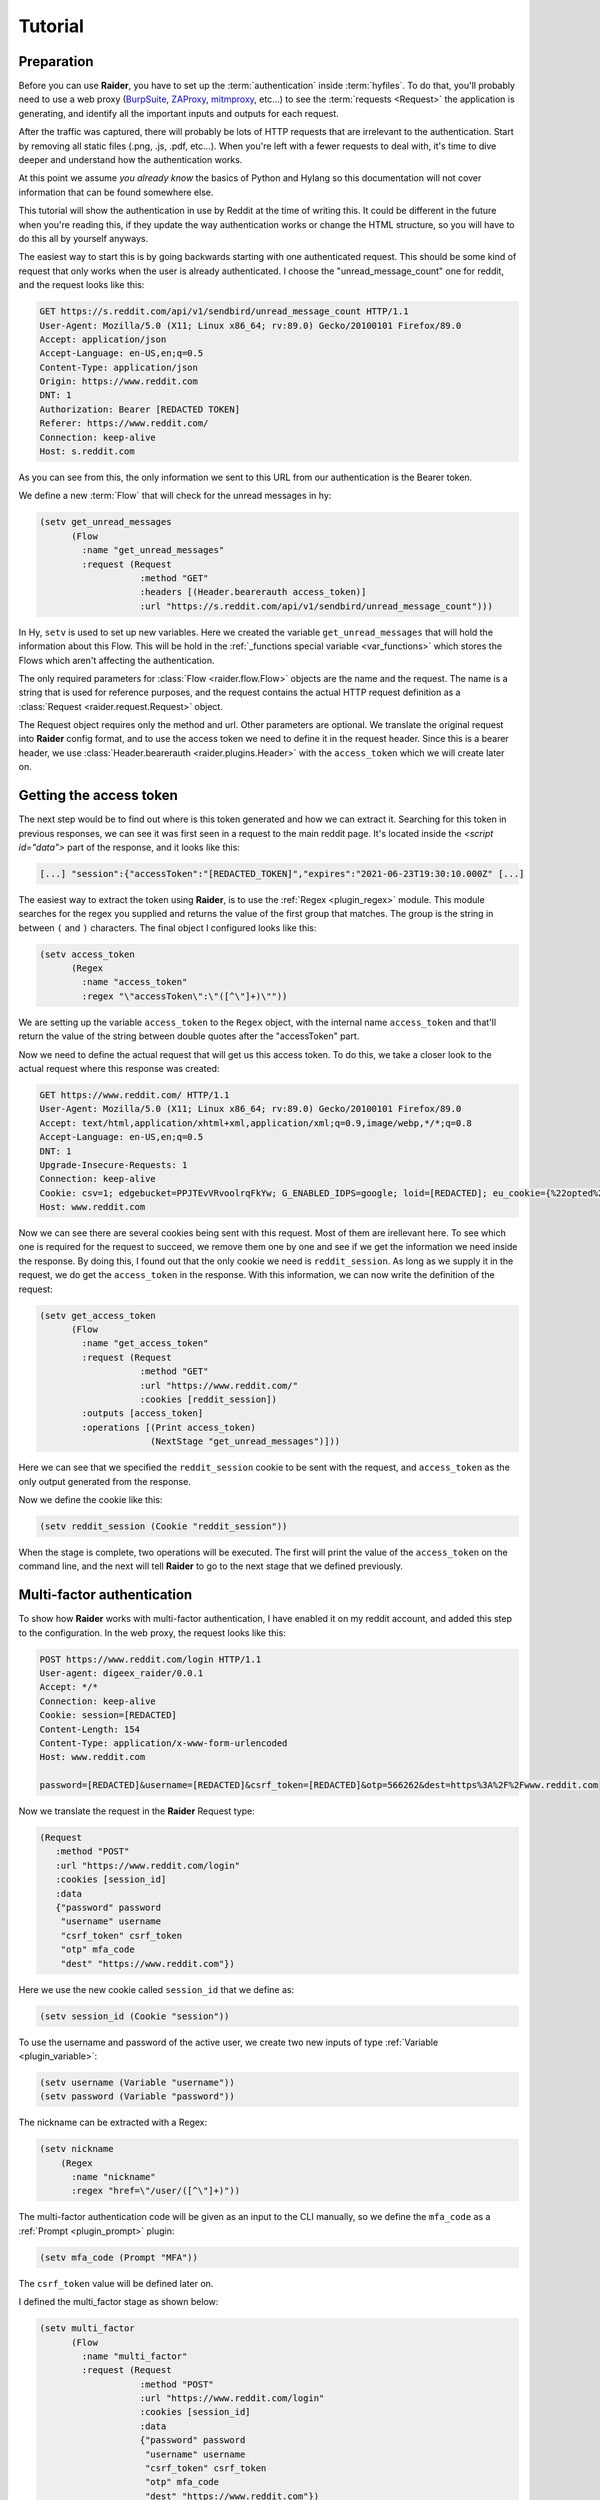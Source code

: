 .. _tutorial:

Tutorial
========

Preparation
-----------

Before you can use **Raider**, you have to set up the
:term:`authentication` inside :term:`hyfiles`. To do that, you'll
probably need to use a web proxy (`BurpSuite
<https://portswigger.net/burp>`_, `ZAProxy
<https://www.zaproxy.org/>`_, `mitmproxy <https://mitmproxy.org/>`_,
etc...)  to see the :term:`requests <Request>` the application is
generating, and identify all the important inputs and outputs for each
request.

After the traffic was captured, there will probably be lots of HTTP
requests that are irrelevant to the authentication. Start by removing
all static files (.png, .js, .pdf, etc...). When you're left with a
fewer requests to deal with, it's time to dive deeper and understand
how the authentication works.

At this point we assume *you already know* the basics of Python and
Hylang so this documentation will not cover information that can be
found somewhere else.

This tutorial will show the authentication in use by Reddit at the
time of writing this. It could be different in the future when you're
reading this, if they update the way authentication works or change
the HTML structure, so you will have to do this all by yourself
anyways.

The easiest way to start this is by going backwards starting with one
authenticated request. This should be some kind of request that only
works when the user is already authenticated. I choose the
"unread_message_count" one for reddit, and the request looks like
this:
       
.. code-block:: 

       GET https://s.reddit.com/api/v1/sendbird/unread_message_count HTTP/1.1
       User-Agent: Mozilla/5.0 (X11; Linux x86_64; rv:89.0) Gecko/20100101 Firefox/89.0
       Accept: application/json
       Accept-Language: en-US,en;q=0.5
       Content-Type: application/json
       Origin: https://www.reddit.com
       DNT: 1
       Authorization: Bearer [REDACTED TOKEN]
       Referer: https://www.reddit.com/
       Connection: keep-alive
       Host: s.reddit.com

       
As you can see from this, the only information we sent to this URL
from our authentication is the Bearer token.
       
We define a new :term:`Flow` that will check for the unread messages
in hy:
       
.. code-block:: hylang

       (setv get_unread_messages
             (Flow
               :name "get_unread_messages"
               :request (Request
                          :method "GET"
                          :headers [(Header.bearerauth access_token)]
                          :url "https://s.reddit.com/api/v1/sendbird/unread_message_count")))

       
In Hy, ``setv`` is used to set up new variables. Here we created the
variable ``get_unread_messages`` that will hold the information about
this Flow. This will be hold in the :ref:`_functions special variable
<var_functions>` which stores the Flows which aren't affecting the
authentication.
       
The only required parameters for :class:`Flow <raider.flow.Flow>`
objects are the name and the request. The name is a string that is used
for reference purposes, and the request contains the actual HTTP request
definition as a :class:`Request <raider.request.Request>` object.
       
The Request object requires only the method and url. Other parameters
are optional. We translate the original request into **Raider** config
format, and to use the access token we need to define it in the request
header. Since this is a bearer header, we use :class:`Header.bearerauth
<raider.plugins.Header>` with the ``access_token`` which we will create
later on.
       
       
Getting the access token
------------------------
       
The next step would be to find out where is this token generated and
how we can extract it. Searching for this token in previous responses,
we can see it was first seen in a request to the main reddit
page. It's located inside the `<script id="data">` part of the
response, and it looks like this:
       
.. code-block::

       [...] "session":{"accessToken":"[REDACTED_TOKEN]","expires":"2021-06-23T19:30:10.000Z" [...]


The easiest way to extract the token using **Raider**, is to use the
:ref:`Regex <plugin_regex>` module. This module searches for the regex
you supplied and returns the value of the first group that
matches. The group is the string in between ``(`` and ``)``
characters. The final object I configured looks like this:
       
.. code-block:: hylang

       (setv access_token
             (Regex
               :name "access_token"
               :regex "\"accessToken\":\"([^\"]+)\""))
       
We are setting up the variable ``access_token`` to the ``Regex`` object,
with the internal name ``access_token`` and that'll return the value of
the string between double quotes after the "accessToken" part.
       
Now we need to define the actual request that will get us this access
token. To do this, we take a closer look to the actual request where
this response was created:
       
.. code-block::
   
       GET https://www.reddit.com/ HTTP/1.1
       User-Agent: Mozilla/5.0 (X11; Linux x86_64; rv:89.0) Gecko/20100101 Firefox/89.0
       Accept: text/html,application/xhtml+xml,application/xml;q=0.9,image/webp,*/*;q=0.8
       Accept-Language: en-US,en;q=0.5
       DNT: 1
       Upgrade-Insecure-Requests: 1
       Connection: keep-alive
       Cookie: csv=1; edgebucket=PPJTEvVRvoolrqFkYw; G_ENABLED_IDPS=google; loid=[REDACTED]; eu_cookie={%22opted%22:true%2C%22nonessential%22:false}; token_v2=[REDACTED]; reddit_session=[REDACTED]
       Host: www.reddit.com

       
Now we can see there are several cookies being sent with this
request. Most of them are irellevant here. To see which one is
required for the request to succeed, we remove them one by one and see
if we get the information we need inside the response. By doing this,
I found out that the only cookie we need is ``reddit_session``. As
long as we supply it in the request, we do get the ``access_token`` in
the response. With this information, we can now write the definition
of the request:
       
       
.. code-block:: hylang

       (setv get_access_token
             (Flow
               :name "get_access_token"
               :request (Request
                          :method "GET"
                          :url "https://www.reddit.com/"
                          :cookies [reddit_session])
               :outputs [access_token]
               :operations [(Print access_token)
                            (NextStage "get_unread_messages")]))

       
Here we can see that we specified the ``reddit_session`` cookie to be
sent with the request, and ``access_token`` as the only output generated
from the response.
       
Now we define the cookie like this:
       
.. code-block:: hylang

       (setv reddit_session (Cookie "reddit_session"))

       
When the stage is complete, two operations will be executed. The first
will print the value of the ``access_token`` on the command line, and
the next will tell **Raider** to go to the next stage that we defined
previously.
       

Multi-factor authentication
---------------------------

To show how **Raider** works with multi-factor authentication, I have
enabled it on my reddit account, and added this step to the
configuration. In the web proxy, the request looks like this:
       
.. code-block::
   
       POST https://www.reddit.com/login HTTP/1.1
       User-agent: digeex_raider/0.0.1
       Accept: */*
       Connection: keep-alive
       Cookie: session=[REDACTED]
       Content-Length: 154
       Content-Type: application/x-www-form-urlencoded
       Host: www.reddit.com
       
       password=[REDACTED]&username=[REDACTED]&csrf_token=[REDACTED]&otp=566262&dest=https%3A%2F%2Fwww.reddit.com

       
Now we translate the request in the **Raider** Request type:
       
.. code-block:: hylang
   
       (Request
          :method "POST"
          :url "https://www.reddit.com/login"
          :cookies [session_id]
          :data
          {"password" password
           "username" username
           "csrf_token" csrf_token
           "otp" mfa_code
           "dest" "https://www.reddit.com"})

       
Here we use the new cookie called ``session_id`` that we define as:
       
.. code-block:: hylang

       (setv session_id (Cookie "session"))

       
To use the username and password of the active user, we create two new
inputs of type :ref:`Variable <plugin_variable>`:
       
.. code-block:: hylang
   
       (setv username (Variable "username"))
       (setv password (Variable "password"))

The nickname can be extracted with a Regex:

.. code-block:: hylang

  (setv nickname
      (Regex
        :name "nickname"
        :regex "href=\"/user/([^\"]+)"))
		
       
The multi-factor authentication code will be given as an input to the
CLI manually, so we define the ``mfa_code`` as a :ref:`Prompt
<plugin_prompt>` plugin:
       
.. code-block:: hylang

       (setv mfa_code (Prompt "MFA"))

       
The ``csrf_token`` value will be defined later on.
       
I defined the multi_factor stage as shown below:
       
.. code-block:: hylang
   
       (setv multi_factor
             (Flow
               :name "multi_factor"
               :request (Request
                          :method "POST"
                          :url "https://www.reddit.com/login"
                          :cookies [session_id]
                          :data
                          {"password" password
                           "username" username
                           "csrf_token" csrf_token
                           "otp" mfa_code
                           "dest" "https://www.reddit.com"})
               :outputs [reddit_session]
               :operations [(Print reddit_session csrf_token)
                            (Http
                              :status 200
                              :action
                              (NextStage "get_access_token"))
                            (Http
                              :status 400
                              :action
                              (Grep
                                :regex "WRONG_OTP"
                                :action
                                (NextStage "initialization")
                                :otherwise
                                (Error "Multi-factor authentication error")))]))

       
The only useful output that this stage will generate is the
``reddit_session`` cookie.
       
Now looking at the operations, several things are happening here. The
first operations will just print to the CLI output the values of the
``csrf_token`` and ``reddit_session``.

The second operation will instruct **Raider** to go to the
``get_access_token`` stage if the HTTP response code is 200.

The third operation will run only if the status code is 400, which
means the authentication failed. Inside the response body of a failed
request will be a message indicating why it failed. **Raider** will
then :ref:`Grep <operations_grep>` the response for the string
"WRONG_OTP" in case we gave the wrong multi-factor authentication
code. If it matches, **Raider** will go to the ``initialization``
stage starting the authentication from a clean state again.

We will define this stage later in this tutorial. If the string
"WRONG_OTP" isn't found, **Raider** will quit with the error message
"Multi-factor authentication error".
       

Login
-----
       
On reddit, the login request looks similar to the multi-factor one, so
the stage definition is pretty similar:
       
.. code-block:: hylang

       (setv login
             (Flow
               :name "login"
               :request (Request
                          :method "POST"
                          :url "https://www.reddit.com/login"
                          :cookies [session_id]
                          :data
                          {"password" password
                           "username" username
                           "csrf_token" csrf_token
                           "otp" ""
                           "dest" "https://www.reddit.com"})
               :outputs [session_id reddit_session]
               :operations [(Print session_id reddit_session)
                            (Http
                              :status 200
                              :action
                              (Grep
                                :regex "TWO_FA_REQUIRED"
                                :action
                                (NextStage "multi_factor")
                                :otherwise
                                (NextStage "get_access_token"))
                              :otherwise
                              (Error "Login error"))]))
       
Getting the CSRF token
----------------------
       
Only piece of information we're missing at this point is the CSRF
token.
       
And now, for the ``csrf_token`` we need to find out where it was
created. Searching inside the web proxy for the value of the token, we
find it in a previous response. The relevant part of the HTML code
looks like this:
       
.. code-block::
		
       <input type="hidden" name="csrf_token" value="8309984e972e6608475765db68e25ffb8c0bedc9">

       
So we have its value inside the ``input`` tag, of type ``hidden``, with
the name ``csrf_token``. The actual value is a 40 character string made
out of lowercase hexadecimal characters. We define this as a :ref:`Html
<plugin_html>` plugin:
       
.. code-block:: hylang

       (setv csrf_token
             (Html
               :name "csrf_token"
               :tag "input"
               :attributes
               {:name "csrf_token"
                :value "^[0-9a-f]{40}$"
                :type "hidden"}
               :extract "value"))

       
This object will extract the ``csrf_token`` value, and use it as an
input where necessary.
       
The token can be found by multiple means. The simplest way I found is
by sending a simple GET request to https://www.reddit.com/login/ with
no additional information. Now we can define this stage:
       
.. code-block:: hylang
       
       (setv initialization
             (Flow
               :name "initialization"
               :request (Request
                          :method "GET"
                          :url "https://www.reddit.com/login/")
               :outputs [csrf_token session_id]
               :operations [(Print session_id csrf_token)
                            (NextStage "login")]))

       
Finishing configuration
-----------------------

The request will give us the token we need, and the session
cookie. The configuration file is almost complete. To finish, we set
the special variables:

* :ref:`_authentication <var_authentication>` - containing the list of
  the authentication steps we defined.
  
* :ref:`_functions <var_functions>` - we will put the other defined
  Flows which don't affect authentication.
       
* :ref:`_users <var_users>` - user credentials go here


Adding one more function `get_nickname`, and the complete
configuration file for reddit looks like this:
       

.. code-block:: hylang

   (print "Reddit")
   (setv _base_url "https://www.reddit.com/")
          
   (setv username (Variable "username"))
   (setv password (Variable "password"))
   (setv mfa_code (Prompt "MFA"))
          
   (setv csrf_token
     (Html
       :name "csrf_token"
       :tag "input"
       :attributes
       {:name "csrf_token"
        :value "^[0-9a-f]{40}$"
        :type "hidden"}
       :extract "value"))
          
   (setv access_token
     (Regex
        :name "access_token"
   	:regex "\"accessToken\":\"([^\"]+)\""))
          
   (setv session_id (Cookie "session"))
   (setv reddit_session (Cookie "reddit_session"))
          
          
   (setv initialization
     (Flow
       :name "initialization"
       :request (Request
                 :method "GET"
       		 :url "https://www.reddit.com/login/")
       :outputs [csrf_token session_id]
       :operations
       [(Print session_id csrf_token)
        (NextStage "login")]))
          
   (setv login
     (Flow
       :name "login"
       :request (Request
               :method "POST"
     	       :url "https://www.reddit.com/login"
     	       :cookies [session_id]
     	       :data
     	       {"password" password
     	        "username" username
     		"csrf_token" csrf_token
     		"otp" ""
     		"dest" "https://www.reddit.com"})
      :outputs [session_id reddit_session]
      :operations
      [(Print session_id reddit_session)
       (Http
        :status 200
        :action
         (Grep
          :regex "TWO_FA_REQUIRED"
     	:action
     	 [(Print "Multi-factor authentication required")
     	  (NextStage "multi_factor")]
     	:otherwise (NextStage "get_access_token"))
        :otherwise (Error "Login error"))]))
          
   (setv multi_factor
     (Flow
      :name "multi_factor"
      :request (Request
                 :method "POST"
                 :url "https://www.reddit.com/login"
                 :cookies [session_id]
                 :data
                 {"password" password
                  "username" username
                  "csrf_token" csrf_token
                  "otp" mfa_code
                  "dest" "https://www.reddit.com"})
      :outputs [reddit_session]
      :operations [(Print reddit_session)
                   (Print csrf_token)
                   (Http
                     :status 200
                     :action
                     (NextStage "get_access_token"))
                   (Http
                     :status 400
                     :action
                     (Grep
                       :regex "WRONG_OTP"
                       :action
                       (NextStage "initialization")
                       :otherwise
                       (Error "Multi-factor authentication error")))]))
   
   
   (setv get_access_token
     (Flow
       :name "get_access_token"
       :request (Request
                  :method "GET"
                  :url "https://www.reddit.com/"
                  :cookies [reddit_session])
       :outputs [access_token]
       :operations [(Print access_token)
                    (NextStage "get_unread_messages")]))
   
   (setv get_unread_messages
     (Flow
       :name "get_unread_messages"
       :request (Request
                  :method "GET"
                  :headers [(Header.bearerauth access_token)]
                  :url "https://s.reddit.com/api/v1/sendbird/unread_message_count")))
   
   (setv nickname
         (Regex
           :name "nickname"
           :regex "href=\"/user/([^\"]+)"))

   (setv get_nickname
         (Flow
           :name "get_nickname"
           :request (Request
                      :method "GET"
                      :cookies [session_id reddit_session]
                      :path "/")
           :outputs [nickname]
           :operations [(Print nickname)]))


   (setv _authentication
     [initialization
      login
      multi_factor
      get_access_token])


   (setv _functions
     [get_unread_messages
      get_nickname])


   (setv _users
      [{:username "user1"
        :password "s3cr3tP4ssWrd1"}])



Running Raider
--------------


Now, with the configuration finished, we can run **Raider** with a python
script:

.. code-block:: python

   import raider
   
   raider = raider.Raider("reddit")
   # Create a Raider() object for application "reddit"
   
   raider.config.proxy = "http://localhost:8080"
   # Run traffic through the local web proxy

   raider.authenticate()
   # Run authentication stages one by one
   
   raider.run_function("get_nickname")
   raider.run_function("get_unread_messages")
   # Run both defined functions


Running the script, we can see its output, and entries in the web
proxy listening on port 8080:

.. code-block::

   $ python script.py

   Reddit
   INFO:root:Running stage initialization
   session = [REDACTED]
   csrf_token = [REDACTED]
   INFO:root:Running stage login
   WARNING:root:Couldn't extract output: session
   WARNING:root:Couldn't extract output: reddit_session
   session = [REDACTED]
   reddit_session = None
   Multi-factor authentication enabled
   INFO:root:Running stage multi_factor
   reddit_session = [REDACTED]
   csrf_token = [REDACTED]
   INFO:root:Running stage get_access_token
   access_token = [REDACTED]
   INFO:root:Running function get_nickname
   nickname = [REDACTED]


   
